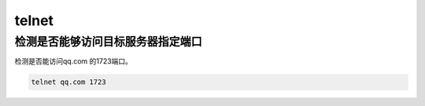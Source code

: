 telnet
###########

检测是否能够访问目标服务器指定端口
=======================================
检测是否能访问qq.com 的1723端口。

.. code-block:: bash

    telnet qq.com 1723
